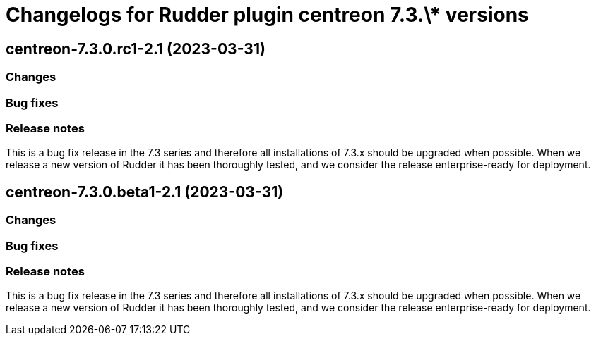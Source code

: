 = Changelogs for Rudder plugin centreon 7.3.\* versions

== centreon-7.3.0.rc1-2.1 (2023-03-31)

=== Changes


=== Bug fixes

=== Release notes

This is a bug fix release in the 7.3 series and therefore all installations of 7.3.x should be upgraded when possible. When we release a new version of Rudder it has been thoroughly tested, and we consider the release enterprise-ready for deployment.

== centreon-7.3.0.beta1-2.1 (2023-03-31)

=== Changes


=== Bug fixes

=== Release notes

This is a bug fix release in the 7.3 series and therefore all installations of 7.3.x should be upgraded when possible. When we release a new version of Rudder it has been thoroughly tested, and we consider the release enterprise-ready for deployment.

